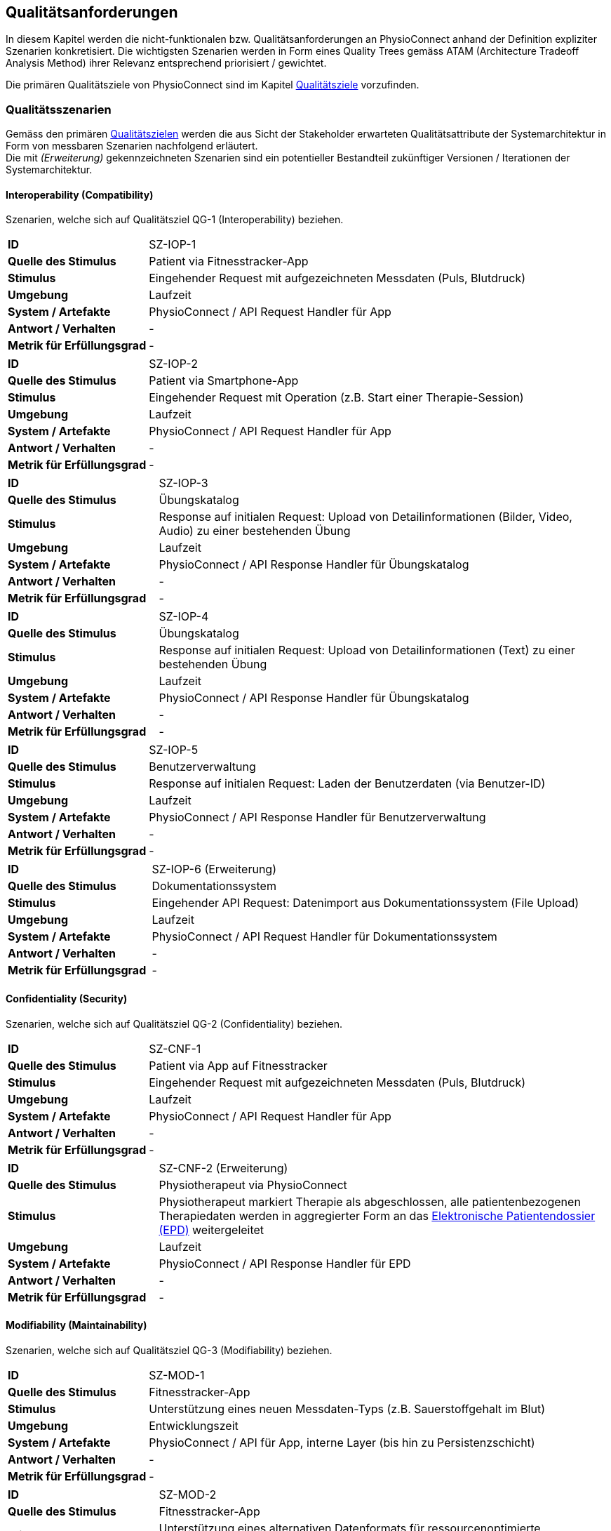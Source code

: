 [[section-quality-requirements]]
== Qualitätsanforderungen

In diesem Kapitel werden die nicht-funktionalen bzw. Qualitätsanforderungen an PhysioConnect anhand der Definition expliziter Szenarien konkretisiert. Die wichtigsten Szenarien werden in Form eines Quality Trees gemäss ATAM (Architecture Tradeoff Analysis Method) ihrer Relevanz entsprechend priorisiert / gewichtet.

Die primären Qualitätsziele von PhysioConnect sind im Kapitel link:01_introduction_and_goals.adoc#section-quality-goals[Qualitätsziele] vorzufinden.

=== Qualitätsszenarien

Gemäss den primären link:01_introduction_and_goals.adoc#section-quality-goals[Qualitätszielen] werden die aus Sicht der Stakeholder erwarteten Qualitätsattribute der Systemarchitektur in Form von messbaren Szenarien nachfolgend erläutert. +
Die mit __(Erweiterung)__ gekennzeichneten Szenarien sind ein potentieller Bestandteil zukünftiger Versionen / Iterationen der Systemarchitektur.

==== Interoperability (Compatibility)
Szenarien, welche sich auf Qualitätsziel QG-1 (Interoperability) beziehen.

[cols="2,6"]
|===
|**ID**|SZ-IOP-1
|**Quelle des Stimulus**|Patient via Fitnesstracker-App
|**Stimulus**|Eingehender Request mit aufgezeichneten Messdaten (Puls, Blutdruck)
|**Umgebung**|Laufzeit
|**System / Artefakte**|PhysioConnect / API Request Handler für App
|**Antwort / Verhalten**|-
|**Metrik für Erfüllungsgrad**|-
|===

[cols="2,6"]
|===
|**ID**|SZ-IOP-2
|**Quelle des Stimulus**|Patient via Smartphone-App
|**Stimulus**|Eingehender Request mit Operation (z.B. Start einer Therapie-Session)
|**Umgebung**|Laufzeit
|**System / Artefakte**|PhysioConnect / API Request Handler für App
|**Antwort / Verhalten**|-
|**Metrik für Erfüllungsgrad**|-
|===

[cols="2,6"]
|===
|**ID**|SZ-IOP-3
|**Quelle des Stimulus**|Übungskatalog
|**Stimulus**|Response auf initialen Request: Upload von Detailinformationen (Bilder, Video, Audio) zu einer bestehenden Übung
|**Umgebung**|Laufzeit
|**System / Artefakte**|PhysioConnect / API Response Handler für Übungskatalog
|**Antwort / Verhalten**|-
|**Metrik für Erfüllungsgrad**|-
|===

[cols="2,6"]
|===
|**ID**|SZ-IOP-4
|**Quelle des Stimulus**|Übungskatalog
|**Stimulus**|Response auf initialen Request: Upload von Detailinformationen (Text) zu einer bestehenden Übung
|**Umgebung**|Laufzeit
|**System / Artefakte**|PhysioConnect / API Response Handler für Übungskatalog
|**Antwort / Verhalten**|-
|**Metrik für Erfüllungsgrad**|-
|===

[cols="2,6"]
|===
|**ID**|SZ-IOP-5
|**Quelle des Stimulus**|Benutzerverwaltung
|**Stimulus**|Response auf initialen Request: Laden der Benutzerdaten (via Benutzer-ID)
|**Umgebung**|Laufzeit
|**System / Artefakte**|PhysioConnect / API Response Handler für Benutzerverwaltung
|**Antwort / Verhalten**|-
|**Metrik für Erfüllungsgrad**|-
|===

[cols="2,6"]
|===
|**ID**|SZ-IOP-6 (Erweiterung)
|**Quelle des Stimulus**|Dokumentationssystem
|**Stimulus**|Eingehender API Request: Datenimport aus Dokumentationssystem (File Upload)
|**Umgebung**|Laufzeit
|**System / Artefakte**|PhysioConnect / API Request Handler für Dokumentationssystem
|**Antwort / Verhalten**|-
|**Metrik für Erfüllungsgrad**|-
|===

==== Confidentiality (Security)
Szenarien, welche sich auf Qualitätsziel QG-2 (Confidentiality) beziehen.

[cols="2,6"]
|===
|**ID**|SZ-CNF-1
|**Quelle des Stimulus**|Patient via App auf Fitnesstracker
|**Stimulus**|Eingehender Request mit aufgezeichneten Messdaten (Puls, Blutdruck)
|**Umgebung**|Laufzeit
|**System / Artefakte**|PhysioConnect / API Request Handler für App
|**Antwort / Verhalten**|-
|**Metrik für Erfüllungsgrad**|-
|===

[cols="2,6"]
|===
|**ID**|SZ-CNF-2 (Erweiterung)
|**Quelle des Stimulus**|Physiotherapeut via PhysioConnect
|**Stimulus**|Physiotherapeut markiert Therapie als abgeschlossen, alle patientenbezogenen Therapiedaten werden in aggregierter Form an das https://www.patientendossier.ch/[Elektronische Patientendossier (EPD)] weitergeleitet
|**Umgebung**|Laufzeit
|**System / Artefakte**|PhysioConnect / API Response Handler für EPD
|**Antwort / Verhalten**|-
|**Metrik für Erfüllungsgrad**|-
|===

==== Modifiability (Maintainability)
Szenarien, welche sich auf Qualitätsziel QG-3 (Modifiability) beziehen.

[cols="2,6"]
|===
|**ID**|SZ-MOD-1
|**Quelle des Stimulus**|Fitnesstracker-App
|**Stimulus**|Unterstützung eines neuen Messdaten-Typs (z.B. Sauerstoffgehalt im Blut)
|**Umgebung**|Entwicklungszeit
|**System / Artefakte**|PhysioConnect / API für App, interne Layer (bis hin zu Persistenzschicht)
|**Antwort / Verhalten**|-
|**Metrik für Erfüllungsgrad**|-
|===

[cols="2,6"]
|===
|**ID**|SZ-MOD-2
|**Quelle des Stimulus**|Fitnesstracker-App
|**Stimulus**|Unterstützung eines alternativen Datenformats für ressourcenoptimierte Übermittlung der Messdaten (z.B. JSON anstelle von XML)
|**Umgebung**|Entwicklungszeit
|**System / Artefakte**|PhysioConnect / API für App
|**Antwort / Verhalten**|-
|**Metrik für Erfüllungsgrad**|-
|===

[cols="2,6"]
|===
|**ID**|SZ-MOD-3
|**Quelle des Stimulus**|Übungskatalog
|**Stimulus**|Eine Änderung an der Schnittstelle erfordert eine Erweiterung und / oder Modifikation der betroffenen Komponenten in PhysioConnect
|**Umgebung**|Entwicklungszeit
|**System / Artefakte**|PhysioConnect / API Connector für Übungskatalog
|**Antwort / Verhalten**|-
|**Metrik für Erfüllungsgrad**|-
|===

[cols="2,6"]
|===
|**ID**|SZ-MOD-4
|**Quelle des Stimulus**|Benutzerverwaltung
|**Stimulus**|Eine Änderung an der Schnittstelle erfordert eine Erweiterung und / oder Modifikation der betroffenen Komponenten in PhysioConnect
|**Umgebung**|Entwicklungszeit
|**System / Artefakte**|PhysioConnect / API Connector für Benutzerverwaltung
|**Antwort / Verhalten**|-
|**Metrik für Erfüllungsgrad**|-
|===

[cols="2,6"]
|===
|**ID**|SZ-MOD-5 (Erweiterung)
|**Quelle des Stimulus**|Kunde / Physiotherapeut
|**Stimulus**|Bereitstellung einer API für den Datenimport (z.B. File Upload) aus einem verwendeten Dokumentationssystem
|**Umgebung**|Entwicklungszeit
|**System / Artefakte**|PhysioConnect / API für Dokumentationssystem, interne Layer
|**Antwort / Verhalten**|-
|**Metrik für Erfüllungsgrad**|-
|===

[cols="2,6"]
|===
|**ID**|SZ-MOD-6 (Erweiterung)
|**Quelle des Stimulus**|Medizinische Forschung
|**Stimulus**|Interessensbekundung für die Bereitstellung anonymisierter Gesundheitsdaten
|**Umgebung**|Entwicklungszeit
|**System / Artefakte**|PhysioConnect / API für Lesezugriff auf Daten, interne Layer (bis hin zu Persistenzschicht)
|**Antwort / Verhalten**|-
|**Metrik für Erfüllungsgrad**|-
|===

[cols="2,6"]
|===
|**ID**|SZ-MOD-7 (Erweiterung)
|**Quelle des Stimulus**|Medizinische Forschung
|**Stimulus**|Interessensbekundung für das Labeling der bereitgestellten Gesundheitsdaten zum Training von https://www.ibm.com/cloud/learn/supervised-learning[Supervised / Semi-Supervised Learning] AI-Modellen
|**Umgebung**|Entwicklungszeit
|**System / Artefakte**|PhysioConnect / API für Eingabe von Labeling-Vorschlägen, interne Layer (bis hin zu Persistenzschicht)
|**Antwort / Verhalten**|-
|**Metrik für Erfüllungsgrad**|-
|===

==== Time behaviour (Performance Efficiency)

[cols="2,6"]
|===
|**ID**|SZ-TIB-1
|**Quelle des Stimulus**|Patient via Fitnesstracker-App
|**Stimulus**|Verarbeitung parallel eingehender Messdaten 
|**Umgebung**|Laufzeit
|**System / Artefakte**|PhysioConnect / API Request Handler für App, interne Layer
|**Antwort / Verhalten**|-
|**Metrik für Erfüllungsgrad**|-
|===

==== Capacity (Performance Efficiency)

[cols="2,6"]
|===
|**ID**|SZ-CAP-1
|**Quelle des Stimulus**|Benutzer von PhysioConnect
|**Stimulus**|Parallele Verwendung von PhysioConnect durch mehrere Benutzer (z.B. Physiotherapeuten + Vorgesetzte + Patienten)
|**Umgebung**|Laufzeit
|**System / Artefakte**|PhysioConnect / Gesamtsystem
|**Antwort / Verhalten**|-
|**Metrik für Erfüllungsgrad**|-
|===

==== Fault tolerance (Reliability)

[cols="2,6"]
|===
|**ID**|SZ-FLT-1
|**Quelle des Stimulus**|Übungskatalog
|**Stimulus**|Übungskatalog ist nicht / eingeschränkt erreichbar und / oder gibt Request-unabhängige Fehlermeldungen zurück
|**Umgebung**|Laufzeit
|**System / Artefakte**|PhysioConnect / Gesamtsystem
|**Antwort / Verhalten**|-
|**Metrik für Erfüllungsgrad**|-
|===

[cols="2,6"]
|===
|**ID**|SZ-FLT-2
|**Quelle des Stimulus**|Benutzerverwaltung
|**Stimulus**|Benutzerverwaltung ist nicht / eingeschränkt erreichbar und / oder gibt Request-unabhängige Fehlermeldungen zurück
|**Umgebung**|Laufzeit
|**System / Artefakte**|PhysioConnect / Gesamtsystem
|**Antwort / Verhalten**|-
|**Metrik für Erfüllungsgrad**|-
|===

==== Installability (Portability)

[cols="2,6"]
|===
|**ID**|SZ-INT-1 (Erweiterung)
|**Quelle des Stimulus**|Kunde, Technische Integratoren von PhysioConnect (z.B. IT-Abteilung des Kunden)
|**Stimulus**|Interessensbekundung für On Premise-Betrieb von PhysioConnect
|**Umgebung**|Installationszeit, Konfigurationszeit
|**System / Artefakte**|PhysioConnect / Gesamtsystem
|**Antwort / Verhalten**|-
|**Metrik für Erfüllungsgrad**|-
|===

=== Quality Tree

Die nachfolgend ersichtliche Darstellung repräsentiert eine Priorisierung / Gewichtung der oberhalb definierten Szenarien in Form eines Quality Trees, um eine zukünftige Evaluation der Systemarchitektur gemäss ATAM (Architecture Tradeoff Analysis Method) zu ermöglichen.

[role="arc42help"]
****
.Content
The quality tree (as defined in ATAM – Architecture Tradeoff Analysis Method) with quality/evaluation scenarios as leafs.

.Motivation
The tree structure with priorities provides an overview for a sometimes large number of quality requirements.

.Form
The quality tree is a high-level overview of the quality goals and requirements:

* tree-like refinement of the term "quality". Use "quality" or "usefulness" as a root
* a mind map with quality categories as main branches

In any case the tree should include links to the scenarios of the following section.


****
